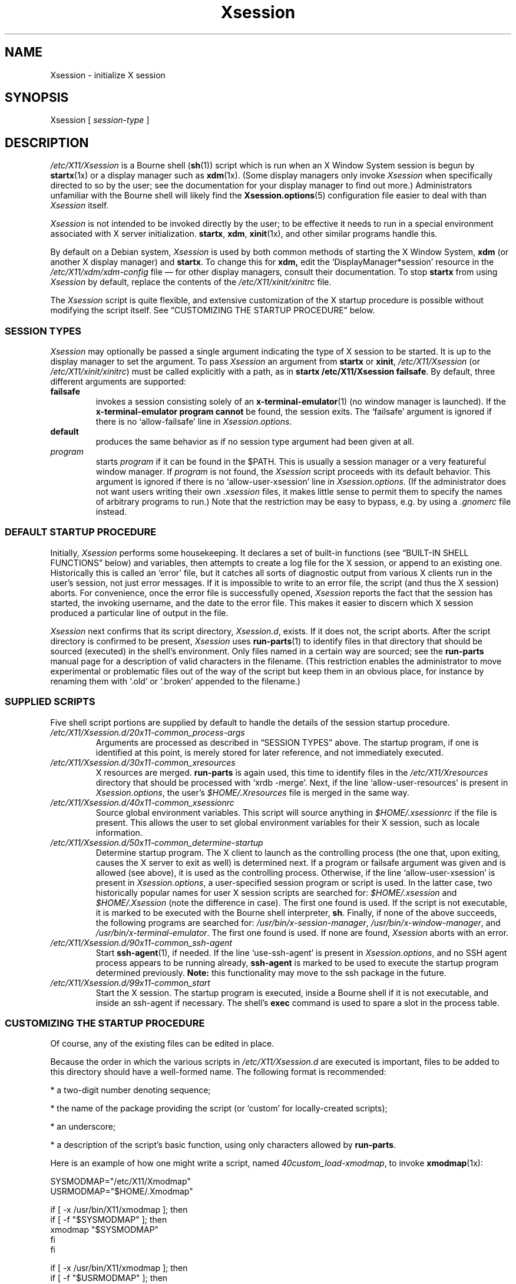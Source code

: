 .\" $Id: Xsession.5 470 2005-08-02 01:08:36Z dnusinow $
.\"
.\" Copyright 1998-2004 Branden Robinson <branden@debian.org>.
.\"
.\" This is free software; you may redistribute it and/or modify
.\" it under the terms of the GNU General Public License as
.\" published by the Free Software Foundation; either version 2,
.\" or (at your option) any later version.
.\"
.\" This is distributed in the hope that it will be useful, but
.\" WITHOUT ANY WARRANTY; without even the implied warranty of
.\" MERCHANTABILITY or FITNESS FOR A PARTICULAR PURPOSE.  See the
.\" GNU General Public License for more details.
.\"
.\" You should have received a copy of the GNU General Public License with
.\" the Debian operating system, in /usr/share/common-licenses/GPL;  if
.\" not, write to the Free Software Foundation, Inc., 59 Temple Place,
.\" Suite 330, Boston, MA 02111-1307 USA
.TH Xsession 5 "2004\-11\-04" "Debian Project"
.SH NAME
Xsession \- initialize X session
.SH SYNOPSIS
Xsession [
.I session\-type
]
.SH DESCRIPTION
.I /etc/X11/Xsession
is a Bourne shell
.RB ( sh (1))
script which is run when an X Window System
session is begun by
.BR startx (1x)
or a display manager such as
.BR xdm (1x).
(Some display managers only invoke
.I Xsession
when specifically directed to so by the user; see the documentation for
your display manager to find out more.)
Administrators unfamiliar with the Bourne shell will likely find the
.BR Xsession.options (5)
configuration file easier to deal with than
.I Xsession
itself.
.PP
.I Xsession
is not intended to be invoked directly by the user; to be effective it
needs to run in a special environment associated with X server
initialization.
.BR startx ,
.BR xdm ,
.BR xinit (1x),
and other similar programs handle this.
.PP
By default on a Debian system,
.I Xsession
is used by both common methods of starting the X Window System,
.B xdm
(or another X display manager) and
.BR startx .
To change this for
.BR xdm,
edit the \(oqDisplayManager*session\(cq resource in the
.I /etc/X11/xdm/xdm\-config
file \(em for other display managers, consult their documentation.
To stop
.B startx
from using
.I Xsession
by default, replace the contents of the
.I /etc/X11/xinit/xinitrc
file.
.PP
The
.I Xsession
script is quite flexible, and extensive customization of the X startup
procedure is possible without modifying the script itself.
See \(lqCUSTOMIZING THE STARTUP PROCEDURE\(rq below.
.SS "SESSION TYPES"
.I Xsession
may optionally be passed a single argument indicating the type of X
session to be started.
It is up to the display manager to set the argument. To pass
.I Xsession
an argument from
.B startx
or
.BR xinit ,
.I /etc/X11/Xsession
(or
.IR /etc/X11/xinit/xinitrc )
must be called explicitly with a path, as in
.B startx /etc/X11/Xsession
.BR failsafe .
By default, three different arguments are supported:
.TP
.B failsafe
invokes a session consisting solely of an
.BR x\-terminal\-emulator (1)
(no window manager is launched).
If the
.B x\-terminal\-emulator program cannot
be found, the session exits.
The \(oqfailsafe\(cq argument is ignored if there is no
\(oqallow\-failsafe\(cq line in
.IR Xsession.options .
.TP
.B default
produces the same behavior as if no session type argument had been given at
all.
.TP
.I program
starts
.I program
if it can be found in the $PATH.
This is usually a session manager or a very featureful window manager.
If
.I program
is not found, the
.I Xsession
script proceeds with its default behavior.
This argument is ignored if there is no \(oqallow\-user\-xsession\(cq line
in
.IR Xsession.options .
(If the administrator does not want users writing their own
.I .xsession
files, it makes little sense to permit them to specify the names of
arbitrary programs to run.)
Note that the restriction may be easy to bypass, e.g. by using a
.I .gnomerc
file instead.
.SS "DEFAULT STARTUP PROCEDURE"
Initially,
.I Xsession
performs some housekeeping.
It declares a set of built\-in functions (see
\(lqBUILT\-IN SHELL FUNCTIONS\(rq below) and variables, then attempts to
create a log file for the X session, or append to an existing one.
Historically this is called an \(oqerror\(cq file, but it catches all sorts
of diagnostic output from various X clients run in the user's session, not
just error messages.
If it is impossible to write to an error file, the script (and thus the X
session) aborts.
For convenience, once the error file is successfully opened,
.I Xsession
reports the fact that the session has started, the invoking username, and
the date to the error file.
This makes it easier to discern which X session produced a particular line
of output in the file.
.PP
.I Xsession
next confirms that its script directory,
.IR Xsession.d ,
exists.
If it does not, the script aborts.
After the script directory is confirmed to be present,
.I Xsession
uses
.BR run\-parts (1)
to identify files in that directory that should be sourced (executed) in the
shell's environment.
Only files named in a certain way are sourced; see the
.B run\-parts
manual page for a description of valid characters in the filename.
(This restriction enables the administrator to move experimental or
problematic files out of the way of the script but keep them in an obvious
place, for instance by renaming them with \(oq.old\(cq or \(oq.broken\(cq
appended to the filename.)
.SS "SUPPLIED SCRIPTS"
Five shell script portions are supplied by default to handle the details of
the session startup procedure.
.TP
.I /etc/X11/Xsession.d/20x11\-common_process\-args
Arguments are processed as described in \(lqSESSION TYPES\(rq above.
The startup program, if one is identified at this point, is merely stored
for later reference, and not immediately executed.
.TP
.I /etc/X11/Xsession.d/30x11\-common_xresources
X resources are merged.
.B run\-parts
is again used, this time to identify files in the
.I /etc/X11/Xresources
directory that should be processed with \(oqxrdb \-merge\(cq.
Next, if the line \(oqallow\-user\-resources\(cq is present in
.IR Xsession.options ,
the user's
.I $HOME/.Xresources
file is merged in the same way.
.TP
.I /etc/X11/Xsession.d/40x11\-common_xsessionrc
Source global environment variables.
This script will source anything in 
.IR $HOME/.xsessionrc
if the file is present. This allows the user to set global environment
variables for their X session, such as locale information.
.TP
.I /etc/X11/Xsession.d/50x11\-common_determine\-startup
Determine startup program.
The X client to launch as the controlling process (the one that, upon
exiting, causes the X server to exit as well) is determined next.
If a program or failsafe argument was given and is allowed (see above), it
is used as the controlling process.
Otherwise, if the line \(oqallow\-user\-xsession\(cq is present in
.IR Xsession.options ,
a user\-specified session program or script is used.
In the latter case, two historically popular names for user X session
scripts are searched for:
.IR $HOME/.xsession
and
.IR $HOME/.Xsession
(note the difference in case).
The first one found is used.
If the script is not executable, it is marked to be executed with the
Bourne shell interpreter,
.BR sh .
Finally, if none of the above succeeds, the following programs are searched
for:
.IR /usr/bin/x\-session\-manager ,
.IR /usr/bin/x\-window\-manager ,
and
.IR /usr/bin/x\-terminal\-emulator .
The first one found is used.
If none are found,
.I Xsession
aborts with an error.
.TP
.I /etc/X11/Xsession.d/90x11\-common_ssh\-agent
Start
.BR ssh\-agent (1),
if needed.
If the line \(oquse\-ssh\-agent\(cq is present in
.IR Xsession.options ,
and no SSH agent process appears to be running already,
.B ssh\-agent
is marked to be used to execute the startup program determined previously.
.B Note:
this functionality may move to the ssh package in the future.
.TP
.I /etc/X11/Xsession.d/99x11\-common_start
Start the X session.
The startup program is executed, inside a Bourne shell if it is not
executable, and inside an ssh\-agent if necessary.
The shell's
.B exec
command is used to spare a slot in the process table.
.SS "CUSTOMIZING THE STARTUP PROCEDURE"
Of course, any of the existing files can be edited in place.
.PP
Because the order in which the various scripts in
.I /etc/X11/Xsession.d
are executed is important, files to be added to this directory should
have a well\-formed name.
The following format is recommended:
.PP
* a two\-digit number denoting sequence;
.PP
* the name of the package providing the script (or \(oqcustom\(cq for
locally\-created scripts);
.PP
* an underscore;
.PP
* a description of the script's basic function, using only characters allowed
by
.BR run\-parts .
.PP
Here is an example of how one might write a script, named
.IR 40custom_load\-xmodmap ,
to invoke
.BR xmodmap (1x):
.PP
.nf
SYSMODMAP="/etc/X11/Xmodmap"
USRMODMAP="$HOME/.Xmodmap"
.PP
if [ \-x /usr/bin/X11/xmodmap ]; then
    if [ \-f "$SYSMODMAP" ]; then
        xmodmap "$SYSMODMAP"
    fi
fi
.PP
if [ \-x /usr/bin/X11/xmodmap ]; then
    if [ \-f "$USRMODMAP" ]; then
        xmodmap "$USRMODMAP"
    fi
fi
.fi
.PP
Those writing scripts for
.I Xsession
to execute should avail themselves of its built\-in shell functions,
described below.
.SS "BUILT\-IN SHELL FUNCTIONS"
.B message
is used for communicating with the user.
It is a wrapper for the
.BR echo (1)
command and relies upon
.B echo
for its argument processing.
This function may be given an arbitrarily long message string, which is
formatted to the user's terminal width (breaking lines at whitespace) and
sent to standard error.
If the
.I DISPLAY
environment variable is set and the
.BR xmessage (1x)
program is available,
.B xmessage
is also used to display the message.
.PP
.B message_nonl
is used for communicating with the user when a trailing newline is
undesirable; it omits a trailing newline from the message text.
It otherwise works as
.BR message .
.PP
.B errormsg
is used for indicating an error condition and aborting the script.
It works as
.BR message ,
above, except that after displaying the message, it will exit
.I Xsession
with status 1.
.SH ENVIRONMENT
The following environment variables affect the execution of
.IR Xsession :
.TP
.B HOME
specifies the user's home directory; various files are searched for here.
.TP
.B TMPDIR
names a default directory for temporary files; if the standard X session
error file cannot be opened, this variable is used to locate a place for
one.
.TP
.B COLUMNS
indicates the width of terminal device in character cells.
This value is used for formatting diagnostic messages.
.SH "INPUT FILES"
.TP
.I /etc/X11/Xsession.d/
is a directory containing Bourne shell scripts to be executed by
.IR Xsession .
Files in this directory are matched using
.B run\-parts
and are
.BR source d,
not executed in a subshell.
.TP
.I /etc/X11/Xresources/
is a directory containing files corresponding to Debian package names, each of
which contains system\-wide X resource settings for X clients from the
corresponding package.
The settings are loaded with
.BR "xrdb \-merge" .
Files in this directory are matched using
.BR run\-parts .
.TP
.I /etc/X11/Xsession.options
contains configuration options for the
.I /etc/X11/Xsession
script.
See
.BR Xsession.options (5)
for more information.
.TP
.I $HOME/.Xresources
contains X resources specific to the invoking user's environment.
The settings are loaded with
.BR "xrdb \-merge" .
Note that
.I $HOME/.Xdefaults
is a relic from X Version 10 (and X11R1) days, before app\-defaults files
were implemented.
It has been deprecated for over ten years at the time of this writing.
.I .Xresources
should be used instead.
.TP
.I $HOME/.xsession
is a sequence of commands invoking X clients (or a session manager such as
.BR xsm (1x)).
See the manual page for
.B xinit
for tips on writing an
.I .xsession
file.
.SH "OUTPUT FILES"
.TP
.I $HOME/.xsession\-errors
is where standard output and standard error for
.I Xsession
script and all X client processes are directed by default.
.TP
.I $TMPDIR/filename
is where the X session error file is placed if
.I $HOME/.xsession\-errors
cannot be opened.
For security reasons, the exact filename is randomly generated by
.BR tempfile (1).
.SH AUTHORS
Stephen Early, Mark Eichin, and Branden Robinson developed Debian's X
session handling scripts.
Branden Robinson wrote this manual page.
.SH "SEE ALSO"
.BR Xsession.options (5),
.BR X (7x),
.BR run\-parts (1),
.BR ssh\-agent (1),
.BR startx (1x),
.BR tempfile (1),
.BR xdm (1x),
.BR xmessage (1x),
.BR xmodmap (1x),
.BR xrdb (1x),
.BR sh (1)
.\" vim:set et tw=80:
